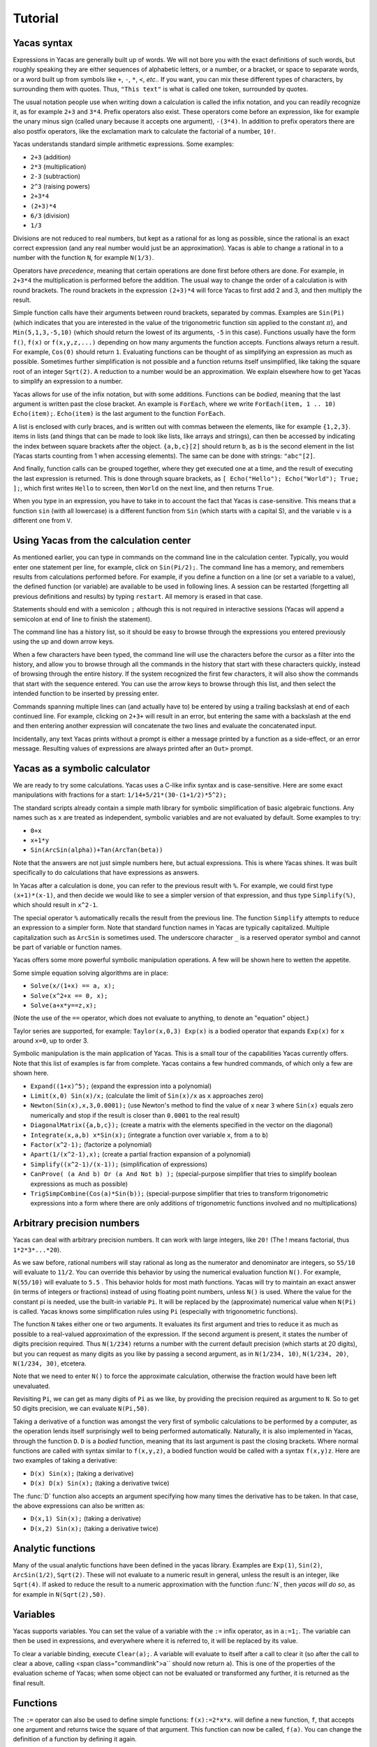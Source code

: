 .. _tutorial:

********
Tutorial
********

.. _syntax:

============
Yacas syntax
============

Expressions in Yacas are generally built up of words. We will not bore
you with the exact definitions of such words, but roughly speaking
they are either sequences of alphabetic letters, or a number, or a
bracket, or space to separate words, or a word built up from symbols
like ``+``, ``-``, ``*``, ``<``, *etc.*. If you want, you can mix
these different types of characters, by surrounding them with
quotes. Thus, ``"This text"`` is what is called one token, surrounded
by quotes.

The usual notation people use when writing down a calculation is
called the infix notation, and you can readily recognize it, as for
example ``2+3`` and ``3*4``. Prefix operators also exist. These
operators come before an expression, like for example the unary minus
sign (called unary because it accepts one argument), ``-(3*4)``. In
addition to prefix operators there are also postfix operators, like
the exclamation mark to calculate the factorial of a number, ``10!``.

Yacas understands standard simple arithmetic expressions. Some
examples:

* ``2+3`` (addition)
* ``2*3`` (multiplication)
* ``2-3`` (subtraction)
* ``2^3`` (raising powers)
* ``2+3*4``
* ``(2+3)*4``
* ``6/3`` (division)
* ``1/3``

Divisions are not reduced to real numbers, but kept as a rational for
as long as possible, since the rational is an exact correct expression
(and any real number would just be an approximation). Yacas is able to
change a rational in to a number with the function ``N``, for example
``N(1/3)``.

Operators have *precedence*, meaning that certain operations are done
first before others are done. For example, in ``2+3*4`` the
multiplication is performed before the addition. The usual way to
change the order of a calculation is with round brackets.  The round
brackets in the expression ``(2+3)*4`` will force Yacas to first add 2
and 3, and then multiply the result.

Simple function calls have their arguments between round brackets,
separated by commas. Examples are ``Sin(Pi)`` (which indicates that
you are interested in the value of the trigonometric function
:math:`\sin` applied to the constant :math:`\pi`), and
``Min(5,1,3,-5,10)`` (which should return the lowest of its arguments,
``-5`` in this case).  Functions usually have the form ``f()``,
``f(x)`` or ``f(x,y,z,...)`` depending on how many arguments the
function accepts. Functions always return a result.  For example,
``Cos(0)`` should return ``1``. Evaluating functions can be thought of
as simplifying an expression as much as possible. Sometimes further
simplification is not possible and a function returns itself
unsimplified, like taking the square root of an integer ``Sqrt(2)``. A
reduction to a number would be an approximation. We explain elsewhere
how to get Yacas to simplify an expression to a number.

Yacas allows for use of the infix notation, but with some
additions. Functions can be *bodied*, meaning that the last argument
is written past the close bracket. An example is ``ForEach``, where we
write ``ForEach(item, 1 .. 10) Echo(item);``.  ``Echo(item)`` is the
last argument to the function ``ForEach``.

A list is enclosed with curly braces, and is written out with commas between the
elements, like for example ``{1,2,3}``.  items in lists (and things
that can be made to look like lists, like arrays and strings), can
then be accessed by indicating the index between square brackets after
the object. ``{a,b,c}[2]`` should return ``b``, as ``b`` is the second
element in the list (Yacas starts counting from 1 when accessing
elements). The same can be done with strings: ``"abc"[2]``.

And finally, function calls can be grouped together, where they get
executed one at a time, and the result of executing the last
expression is returned. This is done through square brackets, as ``[
Echo("Hello"); Echo("World"); True; ];``, which first writes ``Hello``
to screen, then ``World`` on the next line, and then returns ``True``.

When you type in an expression, you have to take in to account the
fact that Yacas is case-sensitive. This means that a function ``sin``
(with all lowercase) is a different function from ``Sin`` (which
starts with a capital S), and the variable ``v`` is a different one
from ``V``.

=======================================
Using Yacas from the calculation center
=======================================

As mentioned earlier, you can type in commands on the command line in
the calculation center. Typically, you would enter one statement per
line, for example, click on ``Sin(Pi/2);``. The command line has a memory, 
and remembers results from calculations performed before.  For example, if
you define a function on a line (or set a variable to a value), the
defined function (or variable) are available to be used in following
lines. A session can be restarted (forgetting all previous definitions
and results) by typing ``restart``.  All memory is erased in that
case.

Statements should end with a semicolon ``;`` although this is not
required in interactive sessions (Yacas will append a semicolon at end
of line to finish the statement).

The command line has a history list, so it should be easy to browse
through the expressions you entered previously using the up and down
arrow keys.

When a few characters have been typed, the command line will use the
characters before the cursor as a filter into the history, and allow
you to browse through all the commands in the history that start with
these characters quickly, instead of browsing through the entire
history. If the system recognized the first few characters, it will
also show the commands that start with the sequence entered. You can
use the arrow keys to browse through this list, and then select the
intended function to be inserted by pressing enter.

Commands spanning multiple lines can (and actually have to) be entered
by using a trailing backslash \ at end of each continued line. For
example, clicking on ``2+3+`` will result in an
error, but entering the same with a backslash at the end and then
entering another expression will concatenate the two lines and
evaluate the concatenated input.

Incidentally, any text Yacas prints without a prompt is either
a message printed by a function as a side-effect, or an error
message. Resulting values of expressions are always printed after an
``Out>`` prompt.

==============================
Yacas as a symbolic calculator
==============================

We are ready to try some calculations. Yacas uses a C-like
infix syntax and is case-sensitive. Here are some exact manipulations
with fractions for a start: ``1/14+5/21*(30-(1+1/2)*5^2);``

The standard scripts already contain a simple math library for
symbolic simplification of basic algebraic functions. Any names such
as ``x`` are treated as independent, symbolic variables and are not
evaluated by default. Some examples to try:

* ``0+x``
* ``x+1*y``
* ``Sin(ArcSin(alpha))+Tan(ArcTan(beta))``

Note that the answers are not just simple numbers here, but actual
expressions. This is where Yacas shines. It was built specifically to
do calculations that have expressions as answers.

In Yacas after a calculation is done, you can refer to the previous
result with ``%``. For example, we could first type ``(x+1)*(x-1)``,
and then decide we would like to see a simpler version of that
expression, and thus type ``Simplify(%)``,
which should result in ``x^2-1``.

The special operator ``%`` automatically recalls the result from the
previous line.  The function ``Simplify`` attempts to reduce an
expression to a simpler form. Note that standard function names in
Yacas are typically capitalized. Multiple capitalization such as
``ArcSin`` is sometimes used. The underscore character ``_`` is a
reserved operator symbol and cannot be part of variable or function
names.

Yacas offers some more powerful symbolic manipulation
operations. A few will be shown here to wetten the appetite.

Some simple equation solving algorithms are in place:

* ``Solve(x/(1+x) == a, x);``
* ``Solve(x^2+x == 0, x);``
* ``Solve(a+x*y==z,x);``

(Note the use of the ``==`` operator, which does not evaluate to
anything, to denote an "equation" object.)

Taylor series are supported, for example: ``Taylor(x,0,3) Exp(x)`` is
a bodied operator that expands ``Exp(x)`` for ``x`` around ``x=0``, up
to order 3.

Symbolic manipulation is the main application of Yacas. This is
a small tour of the capabilities Yacas currently offers. Note
that this list of examples is far from complete. Yacas contains
a few hundred commands, of which only a few are shown here.

* ``Expand((1+x)^5);`` (expand the expression into a polynomial)
* ``Limit(x,0) Sin(x)/x;`` (calculate the limit of ``Sin(x)/x`` as
  ``x`` approaches zero)
* ``Newton(Sin(x),x,3,0.0001);`` (use Newton's method to find the
  value of ``x`` near ``3`` where ``Sin(x)`` equals zero numerically
  and stop if the result is closer than ``0.0001`` to the real result)
* ``DiagonalMatrix({a,b,c});`` (create a matrix with the elements
  specified in the vector on the diagonal)
* ``Integrate(x,a,b) x*Sin(x);`` (integrate a function over variable
  ``x``, from ``a`` to ``b``)
* ``Factor(x^2-1);`` (factorize a polynomial)
* ``Apart(1/(x^2-1),x);`` (create a partial fraction expansion of a
  polynomial)
* ``Simplify((x^2-1)/(x-1));`` (simplification of expressions)
* ``CanProve( (a And b) Or (a And Not b) );`` (special-purpose
  simplifier that tries to simplify boolean expressions as much as
  possible)
* ``TrigSimpCombine(Cos(a)*Sin(b));`` (special-purpose simplifier that
  tries to transform trigonometric expressions into a form where there
  are only additions of trigonometric functions involved and no
  multiplications)

===========================
Arbitrary precision numbers
===========================

Yacas can deal with arbitrary precision numbers. It can work with
large integers, like ``20!`` (The ! means factorial, thus
``1*2*3*...*20``).

As we saw before, rational numbers will stay rational as long as the
numerator and denominator are integers, so ``55/10`` will evaluate to
``11/2``. You can override this behavior by using the numerical
evaluation function ``N()``. For example, ``N(55/10)`` will evaluate
to ``5.5`` . This behavior holds for most math functions. Yacas will
try to maintain an exact answer (in terms of integers or fractions)
instead of using floating point numbers, unless ``N()`` is used. Where
the value for the constant pi is needed, use the built-in variable
``Pi``. It will be replaced by the (approximate) numerical value when
``N(Pi)`` is called.  Yacas knows some simplification rules using
``Pi`` (especially with trigonometric functions).

The function ``N`` takes either one or two arguments. It evaluates its
first argument and tries to reduce it as much as possible to a
real-valued approximation of the expression. If the second argument is
present, it states the number of digits precision required. Thus
``N(1/234)`` returns a number with the current default precision
(which starts at 20 digits), but you can request as many digits as you
like by passing a second argument, as in ``N(1/234, 10)``, ``N(1/234,
20)``, ``N(1/234, 30)``, etcetera.

Note that we need to enter ``N()`` to force the approximate
calculation, otherwise the fraction would have been left unevaluated.

Revisiting ``Pi``, we can get as many digits of ``Pi`` as we like, by
providing the precision required as argument to ``N``.  So to get 50
digits precision, we can evaluate ``N(Pi,50)``.

Taking a derivative of a function was amongst the very first of
symbolic calculations to be performed by a computer, as the operation
lends itself surprisingly well to being performed
automatically. Naturally, it is also implemented in Yacas, through the
function ``D``.  ``D`` is a *bodied* function, meaning that its
last argument is past the closing brackets. Where normal functions are
called with syntax similar to ``f(x,y,z)``, a bodied function would be
called with a syntax ``f(x,y)z``. Here are two examples of taking a
derivative:

* ``D(x) Sin(x);`` (taking a derivative)
* ``D(x) D(x) Sin(x);`` (taking a derivative twice)

The :func:`D` function also accepts an argument specifying how many times the
derivative has to be taken. In that case, the above expressions can also be
written as:

* ``D(x,1) Sin(x);`` (taking a derivative)
* ``D(x,2) Sin(x);`` (taking a derivative twice)

==================
Analytic functions
==================

Many of the usual analytic functions have been defined in the yacas library.
Examples are ``Exp(1)``, ``Sin(2)``, ``ArcSin(1/2)``, ``Sqrt(2)``.  These will
not evaluate to a numeric result in general, unless the result is an integer,
like ``Sqrt(4)``. If asked to reduce the result to a numeric approximation with
the function :func:`N`, then *yacas will do so*, as for example in
``N(Sqrt(2),50)``.

=========
Variables
=========

Yacas supports variables. You can set the value of a variable with the
``:=`` infix operator, as in ``a:=1;``. The variable can then be used
in expressions, and everywhere where it is referred to, it will be
replaced by its value.

To clear a variable binding, execute ``Clear(a);``.  A variable will
evaluate to itself after a call to clear it (so after the call to
clear ``a`` above, calling <span class="commandlink">a`` should now
return ``a``).  This is one of the properties of the evaluation scheme
of Yacas; when some object can not be evaluated or transformed any
further, it is returned as the final result.

=========
Functions
=========

The ``:=`` operator can also be used to define simple functions:
``f(x):=2*x*x``.  will define a new function, ``f``, that accepts one
argument and returns twice the square of that argument.  This function
can now be called, ``f(a)``. You can change the definition of a
function by defining it again.

One and the same function name such as ``f`` may define different
functions if they take different numbers of arguments. One can define
a function ``f`` which takes one argument, as for example
``f(x):=x^2;``, or two arguments, ``f(x,y):=x*y;``.  If you clicked on
both links, both functions should now be defined, and ``f(a)`` calls
the one function whereas ``f(a,b)`` calls the other.

Yacas is very flexible when it comes to types of mathematical
objects. Functions can in general accept or return any type of
argument.

==================================
Boolean expressions and predicates
==================================

Yacas predefines :data:`True` and :data:`False` as boolean values. Functions
returning boolean values are called *predicates*. For example, :func:`IsNumber`
and :func:`IsInteger` are predicates defined in the yacas environment. For
example, try ``IsNumber(2+x)``, or ``IsInteger(15/5)``.

There are also comparison operators. Typing ``2 > 1`` would return :data:`True`.
You can also use the infix operators ``And`` and ``Or``, and the prefix operator
``Not``, to make more complex boolean expressions. For example, try ``True And
False``, ``True Or False``, ``True And Not(False)``.

=================
Strings and lists
=================

In addition to numbers and variables, Yacas supports strings and
lists. Strings are simply sequences of characters enclosed by double
quotes, for example: ``"this is a string with \"quotes\" in it"``.

Lists are ordered groups of items, as usual. Yacas represents lists by
putting the objects between braces and separating them with
commas. The list consisting of objects a, b, and c could be entered by
typing ``{a,b,c}``.  In Yacas, vectors are represented as lists and
matrices as lists of lists.

Items in a list can be accessed through the ``[ ]`` operator. The
first element has index one. Examples: when you enter
``uu:={a,b,c,d,e,f};`` then ``uu[2];`` evaluates to ``b``, and
``uu[2 .. 4];`` evaluates to ``{b,c,d}``. The "range" expression
``2 .. 4`` evaluates to ``{2,3,4}``. Note that spaces around the
``..`` operator are necessary, or else the parser will not be able to
distinguish it from a part of a number.

Lists evaluate their arguments, and return a list with results of
evaluating each element. So, typing ``{1+2,3};`` would evaluate to ``{3,3}``.

The idea of using lists to represent expressions dates back to the
language `LISP`_ developed in the 1970's. From a small set of operations
on lists, very powerful symbolic manipulation algorithms can be
built. Lists can also be used as function arguments when a variable
number of arguments are necessary.

.. _LISP: https://en.wikipedia.org/wiki/Lisp_(programming_language)

Let's try some list operations now. First click on ``m:={a,b,c};`` to
set up an initial list to work on. Then click on links below:

* ``Length(m)`` (return the length of a list)
* ``Reverse(m)`` (return the string reversed)
* ``Concat(m,m)`` (concatenate two strings)
* ``m[1]:=d`` (setting the first element of the list to a new value, ``d``,
  as can be verified by evaluating ``m``)

Many more list operations are described in the reference manual.

============================
Writing simplification rules
============================

Mathematical calculations require versatile transformations on
symbolic quantities. Instead of trying to define all possible
transformations, Yacas provides a simple and easy to use pattern
matching scheme for manipulating expressions according to user-defined
*rules*. Yacas itself is designed as a small core engine
executing a large library of rules to match and replace patterns.

One simple application of pattern-matching rules is to define new
functions. (This is actually the only way Yacas can learn about new
functions.) As an example, let's define a function ``f`` that will
evaluate factorials of non-negative integers. We will define a
predicate to check whether our argument is indeed a non-negative
integer, and we will use this predicate and the obvious recursion
``f(n)=n*f(n-1) if n>0 and 1 if n=0`` to evaluate the factorial.

We start with the simple termination condition, which is that ``f(n)``
should return one if ``n`` is zero: ``10 # f(0) <-- 1;``. You can verify
that this already works for input value zero, with ``f(0)``.

Now we come to the more complex line ``20 # f(n_IsIntegerGreaterThanZero) <--
n*f(n-1);`` Now we realize we need a function :func:`IsGreaterThanZero`, so we
define this function, with ``IsIntegerGreaterThanZero(_n) <-- (IsInteger(n) And
n > 0);`` You can verify that it works by trying ``f(5)``, which should return
the same value as ``5!``.

In the above example we have first defined two *simplification rules*
for a new function :func:`f`. Then we realized that we need to define a
predicate :func:`IsIntegerGreaterThanZero`. A predicate equivalent to
:func:`IsIntegerGreaterThanZero` is actually already defined in the
standard library and it's called :func:`IsPositiveInteger`, so it was not
necessary, strictly speaking, to define our own predicate to do the
same thing. We did it here just for illustration purposes.

The first two lines recursively define a factorial function
:math:`f(n)=n(n-1)\ldots 1`. The rules are given precedence values 10 and
20, so the first rule will be applied first.  Incidentally, the
factorial is also defined in the standard library as a postfix
operator ! and it is bound to an internal routine much faster than the
recursion in our example. The example does show how to create your own
routine with a few lines of code. One of the design goals of Yacas was
to allow precisely that, definition of a new function with very little
effort.

The operator ``<--`` defines a rule to be applied to a specific
function. (The ``<--`` operation cannot be applied to an atom.)
The ``_n`` in the rule for :func:`IsIntegerGreaterThanZero` specifies
that any object which happens to be the argument of that predicate is
matched and assigned to the local variable ``n``. The expression to
the right of ``<--`` can use ``n`` (without the underscore) as a
variable.

Now we consider the rules for the function :func:`f`. The first rule just
specifies that ``f(0)`` should be replaced by 1 in any expression. The
second rule is a little more involved.  ``n_IsIntegerGreaterThanZero``
is a match for the argument of ``f``, with the proviso that the
predicate ``IsIntegerGreaterThanZero(n)`` should return ``True``,
otherwise the pattern is not matched. The underscore operator is to be
used only on the left hand side of the rule definition operator
``<--``.

There is another, slightly longer but equivalent way of writing the second rule:
``20 # f(_n)_(IsIntegerGreaterThanZero(n)) <-- n*f(n-1);`` The underscore after
the function object denotes a *postpredicate* that should return :data:`True` or
else there is no match. This predicate may be a complicated expression involving
several logical operations, unlike the simple checking of just one predicate in
the ``n_IsIntegerGreaterThanZero`` construct. The postpredicate can also use the
variable ``n`` (without the underscore).

Precedence values for rules are given by a number followed by the
``#`` infix operator (and the transformation rule after it). This
number determines the ordering of precedence for the pattern matching
rules, with 0 the lowest allowed precedence value, i.e. rules with
precedence 0 will be tried first. Multiple rules can have the same
number: this just means that it doesn't matter what order these
patterns are tried in. If no number is supplied, 0 is assumed. In our
example, the rule ``f(0) <-- 1`` must be applied earlier than the
recursive rule, or else the recursion will never terminate. But as
long as there are no other rules concerning the function ``f``, the
assignment of numbers 10 and 20 is arbitrary, and they could have been
500 and 501 just as well.  It is usually a good idea however to keep
some space between these numbers, so you have room to insert new
transformation rules later on.

Predicates can be combined: for example, :func:`IsIntegerGreaterThanZero`
could also have been defined as::

   10 # IsIntegerGreaterThanZero(n_IsInteger)_(n>0) <-- True;
   20 # IsIntegerGreaterThanZero(_n) <-- False;

The first rule specifies that if ``n`` is an integer, and is greater than
zero, the result is ``True``, and the second rule states that
otherwise (when the rule with precedence 10 did not apply) the
predicate returns ``False``.

In the above example, the expression ``n > 0`` is added after the
pattern and allows the pattern to match only if this predicate return
``True``. This is a useful syntax for defining rules with complicated
predicates. There is no difference between the rules
``F(n_IsPositiveInteger) <-- ...`` and ``F(_n)_(IsPositiveInteger(n))
<-- ...`` except that the first syntax is a little more concise.

The rule expression has the following form::

   [precedence #] pattern [_ postpredicate] <-- replacement;

The optional *precedence* must be a positive integer.

Some more examples of rules (not made clickable because their
equivalents are already in the basic yacas library)::

   10 # _x + 0 <-- x;

   20 # _x - _x <-- 0;

   ArcSin(Sin(_x)) <-- x;

The last rule has no explicit precedence specified in it (the precedence
zero will be assigned automatically by the system).

Yacas will first try to match the pattern as a template. Names
preceded or followed by an underscore can match any one object: a
number, a function, a list, etc. Yacas will assign the relevant
variables as local variables within the rule, and try the predicates
as stated in the pattern. The post-predicate (defined after the
pattern) is tried after all these matched. As an example, the
simplification rule ``_x - _x <--0`` specifies that the two objects
at left and at right of the minus sign should be the same for this
transformation rule to apply.

==========================
Local simplification rules
==========================

Sometimes you have an expression, and you want to use specific
simplification rules on it that should not be universally applied.
This can be done with the ``/:`` and the ``/::`` operators.  Suppose
we have the expression containing things such as ``Ln(a*b)``, and we
want to change these into ``Ln(a)+Ln(b)``. The easiest way to do this
is using the ``/:`` operator as follows:

* ``Sin(x)*Ln(a*b)`` (example expression without simplification)
* ``Sin(x)*Ln(a*b) /: {Ln(_x*_y) <- Ln(x)+Ln(y) }`` (with instruction
  to simplify the expression)

A whole list of simplification rules can be built up in the list, and
they will be applied to the expression on the left hand side of
``/:``.

Note that for these local rules, ``<-`` should be used instead of
``<--``.  Using latter would result in a global definition of a new
transformation rule on evaluation, which is not the intention.

The ``/:`` operator traverses an expression from the top down, trying
to apply the rules from the beginning of the list of rules to the end
of the list of rules. If no rules can be applied to the whole
expression, it will try the sub-expressions of the expression being
analyzed.

It might be sometimes necessary to use the ``/::`` operator, which
repeatedly applies the ``/:`` operator until the result does not
change any more. Caution is required, since rules can contradict each
other, and that could result in an infinite loop. To detect this
situation, just use ``/:`` repeatedly on the expression. The
repetitive nature should become apparent.

======================
Programming essentials
======================

An important feature of yacas is its programming language which
allows you to create your own programs for doing calculations.  This
section describes some constructs and functions for control flow.

Looping can be done with the function :func:`ForEach`. There are more
options, but :func:`ForEach` is the simplest to use for now and will suffice
for this turorial.  The statement form ``ForEach(x, list) body``
executes its body for each element of the list and assigns the
variable ``x`` to that element each time. The statement form
``While(predicate) body`` repeats execution of the expression
represented by ``body`` until evaluation of the expression represented
by ``predicate`` returns ``False``.

This example loops over the integers from one to three, and writes out
a line for each, multiplying the integer by 3 and displaying the
result with the function :func:`Echo`::

   ForEach(x,1 .. 5) Echo(x," times 3 equals ",3*x);

Compound statements
-------------------

Multiple statements can be grouped together using the ``[`` and ``]``
brackets. The compound ``[a; Echo("In the middle"); 1+2;];`` evaluates
``a``, then the :func:`Echo` command, and finally evaluates ``1+2``, and
returns the result of evaluating the last statement ``1+2``.

A variable can be declared local to a compound statement block by the
function ``Local(var1, var2, ...)``. For example, if you execute
``[Local(v);v:=1+2;v;];`` the result will be ``3``. The program body
created a variable called ``v``, assigned the value of evaluating
``1+2`` to it, and made sure the contents of the variable ``v`` were
returned.  If you now evaluate ``v`` afterwards you will notice that
the variable ``v`` is not bound to a value any more. The variable
``v`` was defined locally in the program body between the two square
brackets ``[`` and ``]``.

Conditional execution is implemented by the ::

   If(predicate, body1, body2)

function call. If the expression ``predicate`` evaluates to
``True``, the expression represented by ``body1`` is evaluated,
otherwise ``body2`` is evaluated, and the corresponding value is
returned. For example, the absolute value of a number can be computed
with: ``f(x) := If(x < 0,-x,x);`` (note that there already is a
standard library function that calculates the absolute value of a
number).

Variables can also be made to be local to a small set of functions,
with ``LocalSymbols(variables) body``. For example, the following code
snippet::

   LocalSymbols(a,b) [
       a:=0;
       b:=0;
       inc():=[a:=a+1;b:=b-1;show();];
       show():=Echo("a = ",a," b = ",b);
   ];

defines two functions, :func:`inc` and :func:`show`. Calling ``inc()``
repeatedly increments ``a`` and decrements ``b``, and calling
``show()`` then shows the result (the function :func:`inc` also calls the
function :func:`show`, but the purpose of this example is to show how two
functions can share the same variable while the outside world cannot
get at that variable). The variables are local to these two functions,
as you can see by evaluating ``a`` and ``b`` outside the scope of
these two functions. This feature is very important when writing a
larger body of code, where you want to be able to guarantee that there
are no unintended side-effects due to two bits of code defined in
different files accidentally using the same global variable.

To illustrate these features, let us create a list of all even
integers from 2 to 20 and compute the product of all those integers
except those divisible by 3::

  [
      Local(L,i,answer);
      L:={}; i:=2;
      /*Make a list of all even integers from 2 to 20 */
      While (i <= 20) [ L := Append(L, i); i := i + 2; ];
      /* Now calculate the product of all of these numbers that are not divisible by 3 */
      answer := 1;
      ForEach(i,L) If (Mod(i, 3) != 0, answer := answer * i);
      /* And return the answer */
      answer;
  ];

(Note that it is not necessarily the most economical way to do it in
yacas.)

We used a shorter form of ``If(predicate, body)`` with only one body
which is executed when the condition holds. If the condition does not
hold, this function call returns ``False``. We also introduced
comments, which can be placed between ``/*`` and ``*/``. Yacas will
ignore anything between those two. When putting a program in a file
you can also use ``//``. Everything after ``//`` up until the end of
the line will be a comment.  Also shown is the use of the ``While``
function. Its form is ``While (predicate) body``.  While the
expression represented by ``predicate`` evaluates to ``True``, the
expression represented by ``body`` will keep on being evaluated.

The above example is not the shortest possible way to write out the
algorithm. It is written out in a procedural way, where the program
explains step by step what the computer should do. There is nothing
fundamentally wrong with the approach of writing down a program in a
procedural way, but the symbolic nature of Yacas also allows you to
write it in a more concise, elegant, compact way, by combining
function calls.

There is nothing wrong with procedural style, but there is amore
'functional' approach to the same problem would go as follows
below. The advantage of the functional approach is that it is shorter
and more concise (the difference is cosmetic mostly).

Before we show how to do the same calculation in a functional style,
we need to explain what a *pure function* is, as you will need it a
lot when programming in a functional style. We will jump in with an
example that should be self-explanatory. Consider the expression
``Lambda({x,y},x+y)``.  This has two arguments, the first listing ``x``
and ``y``, and the second an expression. We can use this construct with
the function :func:`Apply` as follows::

   Apply(Lambda({x,y},x+y),{2,3})

The result should be ``5``, the result of adding ``2`` and ``3``. The
expression starting with :func:`Lambda` is essentially a prescription for
a specific operation, where it is stated that it accepts 2 arguments,
and returns the arguments added together.  In this case, since the
operation was so simple, we could also have used the name of a
function to apply the arguments to, the addition operator in this case
``Apply("+",{2,3})``. When the operations become more complex however,
the :func:`Lambda` construct becomes more useful.

Now we are ready to do the same example using a functional
approach. First, let us construct a list with all even numbers from 2
to 20. For this we use the ``..`` operator to set up all numbers from
one to ten, and then multiply that with two: ``2 * (1 .. 10)``.

Now we want an expression that returns all the even numbers up to 20
which are not divisible by 3. For this we can use ``Select``, which
takes as first argument a predicate that should return ``True`` if the
list item is to be accepted, and ``False`` otherwise, and as second
argument the list in question::

   Select(Lambda({n},Mod(n,3)!=0),2*(1 .. 10))

The numbers 6, 12 and 18 have been correctly filtered out. Here you see one
example of a pure function where the operation is a little bit more complex.

All that remains is to factor the items in this list. For this we can
use ``UnFlatten``.  Two examples of the use of ``UnFlatten`` are

* ``UnFlatten({a,b,c},"*",1)``
* ``UnFlatten({a,b,c},"+",0)``

The 0 and 1 are a base element to start with when grouping the
arguments in to an expression (they should be the respective `identity
elements <http://en.wikipedia.org/wiki/Identity_element>`_, hence it
is zero for addition and 1 for multiplication).

Now we have all the ingredients to finally do the same calculation we
did above in a procedural way, but this time we can do it in a
functional style, and thus captured in one concise single line: ::

  UnFlatten(Select(Lambda({n},Mod(n,3)!=0),2*(1 .. 10)),"*",1)

As was mentioned before, the choice between the two is mostly a matter
of style.

======
Macros
======

One of the powerful constructs in yacas is the construct of a
macro. In its essence, a macro is a prescription to create another
program before executing the program. An example perhaps explains it
best. Evaluate the following expression ::

   Macro(for,{st,pr,in,bd}) [(@st);While(@pr)[(@bd);(@in);];];

This expression defines a macro that allows for looping.  Yacas has a
:func:`For` function already, but this is how it could be defined in one line
(In yacas the :func:`For` function is bodied, we left that out here for clarity,
as the example is about macros).

To see it work just type ``for(i:=0,i<3,i:=i+1,Echo(i))``. You will see
the count from one to three.

The construct works as follows; The expression defining the macro sets
up a macro named :func:`for` with four arguments. On the right is the body
of the macro. This body contains expressions of the form ``@var``.
These are replaced by the values passed in on calling the macro.
After all the variables have been replaced, the resulting expression
is evaluated. In effect a new program has been created. Such macro constructs
come from LISP, and are famous for allowing you to almost design your own
programming language constructs just for your own problem at hand. When used
right, macros can greatly simplify the task of writing a program.

You can also use the back-quote ````` to expand a macro in-place. It
takes on the form ```(expression)``, where the expression can again
contain sub-expressions of the form ``@variable``. These instances
will be replaced with the values of these variables.

====================================
The practice of programming in yacas
====================================

When you become more proficient in working with yacas you will be
doing more and more sophisticated calculations. For such calculations
it is generally necessary to write little programs. In real life you
will usually write these programs in a text editor, and then start
yacas, load the text file you just wrote, and try out the
calculation. Generally this is an iterative process, where you go back
to the text editor to modify something, and then go back to yacas,
type ``restart`` and then reload the file.

On this site you can run yacas in a little window called a yacas
calculation center (the same as the one below this tutorial). On page
there is tab that contains a Yacas calculation center. If you click on
that tab you will be directed to a larger calculation center than the
one below this tutorial. In this page you can easily switch between
doing a calculation and editing a program to load at startup. We tried
to make the experience match the general use of Yacas on a desktop as
much as possible. The Yacas journal (which you see when you go to the
Yacas web site) contains examples of calculations done before by
others.

===========================
Defining your own operators
===========================

Large part of the yacas system is defined in the scripting language
itself. This includes the definitions of the operators it accepts, and
their precedences. This means that you too can define your own
operators. This section shows you how to do that.

Suppose we wanted to define a function ``F(x,y)=x/y+y/x``. We could
use the standard syntax ``F(a,b) := a/b + b/a;``.  ``F(1,2);``. For
the purpose of this demonstration, lets assume that we want to define
an infix operator ``xx`` for this operation. We can teach yacas about
this infix operator with ``Infix("xx", OpPrecedence("/"));``. Here we
told Yacas that the operator ``xx`` is to have the same precedence as
the division operator.  We can now proceed to tell Yacas how to
evaluate expressions involving the operator ``xx`` by defining it as
we would with a function, ``a xx b := a/b + b/a;``.

You can verify for yourself ``3 xx 2 + 1;`` and ``1 + 3 xx 2;`` return
the same value, and that they follow the precedence rules (eg. ``xx``
binds stronger than ``+``).

We have chosen the name ``xx`` just to show that we don't need to use
the special characters in the infix operator's name. However we must
define this operator as infix before using it in expressions,
otherwise yacas will raise a syntax error.

Finally, we might decide to be completely flexible with this important
function and also define it as a mathematical operator ``##`` . First
we define ``##`` as a *bodied* function and then proceed as
before. First we can tell yacas that ``##`` is a bodied operator with
``Bodied("##", OpPrecedence("/"));``. Then we define the function
itself: ``##(a) b := a xx b;``. And now we can use the function,
``##(1) 3 + 2;``.

We have used the name ``##`` but we could have used any other name
such as ``xx`` or ``F`` or even ``_-+@+-_``.  Apart from possibly
confusing yourself, it doesn't matter what you call the functions you
define.

There is currently one limitation in yacas: once a function name is
declared as infix (prefix, postfix) or bodied, it will always be
interpreted that way. If we declare a function ``f`` to be bodied, we
may later define different functions named ``f`` with different
numbers of arguments, however all of these functions must be bodied.

When you use infix operators and either a prefix of postfix operator
next to it you can run in to a situation where yacas can not quite
figure out what you typed. This happens when the operators are right
next to each other and all consist of symbols (and could thus in
principle form a single operator). Yacas will raise an error in that
case. This can be avoided by inserting spaces.

================================
Some assorted programming topics
================================

One use of lists is the associative list, sometimes called a
dictionary in other programming languages, which is implemented in
Yacas simply as a list of key-value pairs. Keys must be strings and
values may be any objects. Associative lists can also work as
mini-databases, where a name is associated to an object.  As an
example, first enter ``record:={};`` to set up
an empty record. After that, we can fill arbitrary fields in this
record: ::

  record["name"]:="Isaia";
  record["occupation"]:="prophet";
  record["is alive"]:=False;

Now, evaluating ``record["name"]`` should result in the answer
``"Isaia"``. The record is now a list that contains three sublists, as
you can see by evaluating ``record``.

Assignment of multiple variables is also possible using lists. For
instance, evaluating ``{x,y}:={2!,3!}`` will result in 2 being
assigned to ``x`` and 6 to ``y``.

When assigning variables, the right hand side is evaluated before it
is assigned. Thus ``a:=2*2`` will set a to 4. This is however
*not* the case for functions. When entering ``f(x):=x+x`` the
right hand side, ``x+x``, is not evaluated before being assigned. This
can be forced by using ``Eval()``.  Defining ``f(x)`` with
``f(x):=Eval(x+x)`` will tell the system to first evaluate ``x+x``
(which results in ``2*x``) before assigning it to the user function
:func:`f`. This specific example is not a very useful one but it will come
in handy when the operation being performed on the right hand side is
expensive. For example, if we evaluate a Taylor series expansion
before assigning it to the user-defined function, the engine doesn't
need to create the Taylor series expansion each time that user-defined
function is called.

The imaginary unit :math:`\imath` is denoted ``I`` and complex numbers can be
entered as either expressions involving ``I``, as for example
``1+I*2``, or explicitly as ``Complex(a,b)`` for :math:`a+\imath b`. The form
``Complex(re,im)`` is the way yacas deals with complex numbers
internally.

==============
Linear Algebra
==============

Vectors of fixed dimension are represented as lists of their
components. The list ``{1, 2+x, 3*Sin(p)}`` would be a
three-dimensional vector with components ``1``, ``2+x`` and
``3*Sin(p)``. Matrices are represented as a lists of lists.

Vector components can be assigned values just like list items, since
they are in fact list items. If we first set up a variable called
"vector" to contain a three-dimensional vector with the command
``vector:=ZeroVector(3);`` (you can verify that it is indeed a vector
with all components set to zero by evaluating ``vector``), you can
change elements of the vector just like you would the elements of a
list (seeing as it is represented as a list). For example, to set the
second element to two, just evaluate ``vector[2] := 2;``. This results
in a new value for ``vector``.

Yacas can perform multiplication of matrices, vectors and numbers as
usual in linear algebra.  The standard Yacas script library also
includes taking the determinant and inverse of a matrix, finding
eigenvectors and eigenvalues (in simple cases) and solving linear sets
of equations, such as A * x = b where A is a matrix, and x and b are
vectors.  As a little example to wetten your appetite, we define a
Hilbert matrix: ``hilbert:=HilbertMatrix(3)``. We can then calculate
the determinant with ``Determinant(hilbert)``, or the inverse with
``Inverse(hilbert)``.  There are several more matrix operations
supported. See the reference manual for more details.

Threading of functions
----------------------

Some functions in Yacas can be *threaded*. This means that calling the
function with a list as argument will result in a list with that
function being called on each item in the list. E.g. ``Sin({a,b,c});``
will result in ``{Sin(a),Sin(b),Sin(c)}``. This functionality is
implemented for most normal analytic functions and arithmetic
operators.

Functions as lists
------------------

For some work it pays to understand how things work under the
hood. Internally, Yacas represents all atomic expressions (numbers and
variables) as strings and all compound expressions as lists, like
Lisp. Try ``FullForm(a+b*c);`` and you will see the text ``(+ a (* b c
))`` appear on the screen. This function is occasionally useful, for
example when trying to figure out why a specific transformation rule
does not work on a specific expression.

If you try ``FullForm(1+2)`` you will see that the result is not quite
what we intended. The system first adds up one and two, and then shows
the tree structure of the end result, which is a simple number
``3``. To stop Yacas from evaluating something, you can use the
function ``Hold``, as ``FullForm(Hold(1+2))``. The function ``Eval``
is the opposite, it instructs Yacas to re-evaluate its argument
(effectively evaluating it twice). This undoes the effect of ``Hold``,
as for example ``Eval(Hold(1+2))``.

Also, any expression can be converted to a list by the function
``Listify`` or back to an expression by the function ``UnList``:

* ``Listify(a+b*(c+d));``
* ``UnList({Atom("+"),x,1});``

Note that the first element of the list is the name of the function
``+`` which is equivalently represented as ``Atom("+")`` and that the
subexpression ``b*(c+d)`` was not converted to list form. Listify just
took the top node of the expression.
